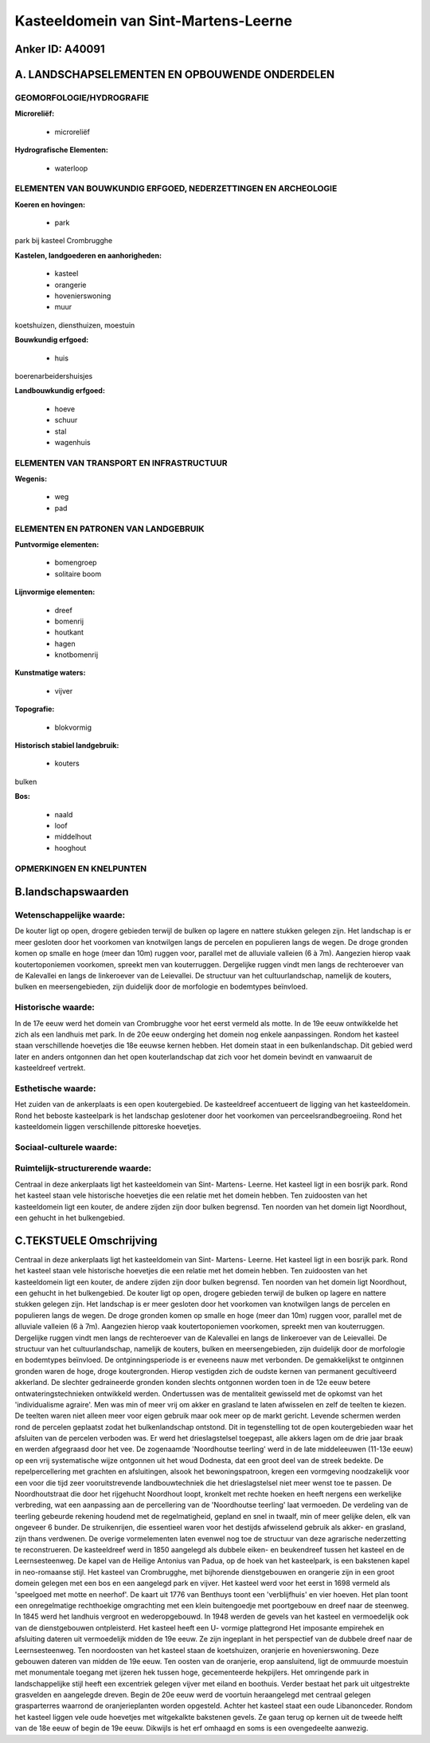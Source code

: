 Kasteeldomein van Sint-Martens-Leerne
=====================================

Anker ID: A40091
----------------



A. LANDSCHAPSELEMENTEN EN OPBOUWENDE ONDERDELEN
-----------------------------------------------



GEOMORFOLOGIE/HYDROGRAFIE
~~~~~~~~~~~~~~~~~~~~~~~~~

**Microreliëf:**

 * microreliëf


**Hydrografische Elementen:**

 * waterloop



ELEMENTEN VAN BOUWKUNDIG ERFGOED, NEDERZETTINGEN EN ARCHEOLOGIE
~~~~~~~~~~~~~~~~~~~~~~~~~~~~~~~~~~~~~~~~~~~~~~~~~~~~~~~~~~~~~~~

**Koeren en hovingen:**

 * park


park bij kasteel Crombrugghe

**Kastelen, landgoederen en aanhorigheden:**

 * kasteel
 * orangerie
 * hovenierswoning
 * muur


koetshuizen, diensthuizen, moestuin

**Bouwkundig erfgoed:**

 * huis


boerenarbeidershuisjes

**Landbouwkundig erfgoed:**

 * hoeve
 * schuur
 * stal
 * wagenhuis



ELEMENTEN VAN TRANSPORT EN INFRASTRUCTUUR
~~~~~~~~~~~~~~~~~~~~~~~~~~~~~~~~~~~~~~~~~

**Wegenis:**

 * weg
 * pad



ELEMENTEN EN PATRONEN VAN LANDGEBRUIK
~~~~~~~~~~~~~~~~~~~~~~~~~~~~~~~~~~~~~

**Puntvormige elementen:**

 * bomengroep
 * solitaire boom


**Lijnvormige elementen:**

 * dreef
 * bomenrij
 * houtkant
 * hagen
 * knotbomenrij

**Kunstmatige waters:**

 * vijver


**Topografie:**

 * blokvormig


**Historisch stabiel landgebruik:**

 * kouters


bulken

**Bos:**

 * naald
 * loof
 * middelhout
 * hooghout



OPMERKINGEN EN KNELPUNTEN
~~~~~~~~~~~~~~~~~~~~~~~~~



B.landschapswaarden
-------------------


Wetenschappelijke waarde:
~~~~~~~~~~~~~~~~~~~~~~~~~

De kouter ligt op open, drogere gebieden terwijl de bulken op lagere
en nattere stukken gelegen zijn. Het landschap is er meer gesloten door
het voorkomen van knotwilgen langs de percelen en populieren langs de
wegen. De droge gronden komen op smalle en hoge (meer dan 10m) ruggen
voor, parallel met de alluviale valleien (6 à 7m). Aangezien hierop vaak
koutertoponiemen voorkomen, spreekt men van kouterruggen. Dergelijke
ruggen vindt men langs de rechteroever van de Kalevallei en langs de
linkeroever van de Leievallei. De structuur van het cultuurlandschap,
namelijk de kouters, bulken en meersengebieden, zijn duidelijk door de
morfologie en bodemtypes beïnvloed.

Historische waarde:
~~~~~~~~~~~~~~~~~~~


In de 17e eeuw werd het domein van Crombrugghe voor het eerst vermeld
als motte. In de 19e eeuw ontwikkelde het zich als een landhuis met
park. In de 20e eeuw onderging het domein nog enkele aanpassingen.
Rondom het kasteel staan verschillende hoevetjes die 18e eeuwse kernen
hebben. Het domein staat in een bulkenlandschap. Dit gebied werd later
en anders ontgonnen dan het open kouterlandschap dat zich voor het
domein bevindt en vanwaaruit de kasteeldreef vertrekt.

Esthetische waarde:
~~~~~~~~~~~~~~~~~~~

Het zuiden van de ankerplaats is een open
koutergebied. De kasteeldreef accentueert de ligging van het
kasteeldomein. Rond het beboste kasteelpark is het landschap geslotener
door het voorkomen van perceelsrandbegroeiing. Rond het kasteeldomein
liggen verschillende pittoreske hoevetjes.


Sociaal-culturele waarde:
~~~~~~~~~~~~~~~~~~~~~~~~~




Ruimtelijk-structurerende waarde:
~~~~~~~~~~~~~~~~~~~~~~~~~~~~~~~~~

Centraal in deze ankerplaats ligt het kasteeldomein van Sint-
Martens- Leerne. Het kasteel ligt in een bosrijk park. Rond het kasteel
staan vele historische hoevetjes die een relatie met het domein hebben.
Ten zuidoosten van het kasteeldomein ligt een kouter, de andere zijden
zijn door bulken begrensd. Ten noorden van het domein ligt Noordhout,
een gehucht in het bulkengebied.



C.TEKSTUELE Omschrijving
------------------------

Centraal in deze ankerplaats ligt het kasteeldomein van Sint- Martens-
Leerne. Het kasteel ligt in een bosrijk park. Rond het kasteel staan
vele historische hoevetjes die een relatie met het domein hebben. Ten
zuidoosten van het kasteeldomein ligt een kouter, de andere zijden zijn
door bulken begrensd. Ten noorden van het domein ligt Noordhout, een
gehucht in het bulkengebied. De kouter ligt op open, drogere gebieden
terwijl de bulken op lagere en nattere stukken gelegen zijn. Het
landschap is er meer gesloten door het voorkomen van knotwilgen langs de
percelen en populieren langs de wegen. De droge gronden komen op smalle
en hoge (meer dan 10m) ruggen voor, parallel met de alluviale valleien
(6 à 7m). Aangezien hierop vaak koutertoponiemen voorkomen, spreekt men
van kouterruggen. Dergelijke ruggen vindt men langs de rechteroever van
de Kalevallei en langs de linkeroever van de Leievallei. De structuur
van het cultuurlandschap, namelijk de kouters, bulken en
meersengebieden, zijn duidelijk door de morfologie en bodemtypes
beïnvloed. De ontginningsperiode is er eveneens nauw met verbonden. De
gemakkelijkst te ontginnen gronden waren de hoge, droge koutergronden.
Hierop vestigden zich de oudste kernen van permanent gecultiveerd
akkerland. De slechter gedraineerde gronden konden slechts ontgonnen
worden toen in de 12e eeuw betere ontwateringstechnieken ontwikkeld
werden. Ondertussen was de mentaliteit gewisseld met de opkomst van het
'individualisme agraire'. Men was min of meer vrij om akker en grasland
te laten afwisselen en zelf de teelten te kiezen. De teelten waren niet
alleen meer voor eigen gebruik maar ook meer op de markt gericht.
Levende schermen werden rond de percelen geplaatst zodat het
bulkenlandschap ontstond. Dit in tegenstelling tot de open
koutergebieden waar het afsluiten van de percelen verboden was. Er werd
het drieslagstelsel toegepast, alle akkers lagen om de drie jaar braak
en werden afgegraasd door het vee. De zogenaamde 'Noordhoutse teerling'
werd in de late middeleeuwen (11-13e eeuw) op een vrij systematische
wijze ontgonnen uit het woud Dodnesta, dat een groot deel van de streek
bedekte. De repelpercellering met grachten en afsluitingen, alsook het
bewoningspatroon, kregen een vormgeving noodzakelijk voor een voor die
tijd zeer vooruitstrevende landbouwtechniek die het drieslagstelsel niet
meer wenst toe te passen. De Noordhoutstraat die door het rijgehucht
Noordhout loopt, kronkelt met rechte hoeken en heeft nergens een
werkelijke verbreding, wat een aanpassing aan de percellering van de
'Noordhoutse teerling' laat vermoeden. De verdeling van de teerling
gebeurde rekening houdend met de regelmatigheid, gepland en snel in
twaalf, min of meer gelijke delen, elk van ongeveer 6 bunder. De
struikenrijen, die essentieel waren voor het destijds afwisselend
gebruik als akker- en grasland, zijn thans verdwenen. De overige
vormelementen laten evenwel nog toe de structuur van deze agrarische
nederzetting te reconstrueren. De kasteeldreef werd in 1850 aangelegd
als dubbele eiken- en beukendreef tussen het kasteel en de
Leernsesteenweg. De kapel van de Heilige Antonius van Padua, op de hoek
van het kasteelpark, is een bakstenen kapel in neo-romaanse stijl. Het
kasteel van Crombrugghe, met bijhorende dienstgebouwen en orangerie zijn
in een groot domein gelegen met een bos en een aangelegd park en vijver.
Het kasteel werd voor het eerst in 1698 vermeld als 'speelgoed met motte
en neerhof'. De kaart uit 1776 van Benthuys toont een 'verblijfhuis' en
vier hoeven. Het plan toont een onregelmatige rechthoekige omgrachting
met een klein buitengoedje met poortgebouw en dreef naar de steenweg. In
1845 werd het landhuis vergroot en wederopgebouwd. In 1948 werden de
gevels van het kasteel en vermoedelijk ook van de dienstgebouwen
ontpleisterd. Het kasteel heeft een U- vormige plattegrond Het imposante
empirehek en afsluiting dateren uit vermoedelijk midden de 19e eeuw. Ze
zijn ingeplant in het perspectief van de dubbele dreef naar de
Leernsesteenweg. Ten noordoosten van het kasteel staan de koetshuizen,
oranjerie en hovenierswoning. Deze gebouwen dateren van midden de 19e
eeuw. Ten oosten van de oranjerie, erop aansluitend, ligt de ommuurde
moestuin met monumentale toegang met ijzeren hek tussen hoge,
gecementeerde hekpijlers. Het omringende park in landschappelijke stijl
heeft een excentriek gelegen vijver met eiland en boothuis. Verder
bestaat het park uit uitgestrekte grasvelden en aangelegde dreven. Begin
de 20e eeuw werd de voortuin heraangelegd met centraal gelegen
grasparterres waarrond de oranjerieplanten worden opgesteld. Achter het
kasteel staat een oude Libanonceder. Rondom het kasteel liggen vele oude
hoevetjes met witgekalkte bakstenen gevels. Ze gaan terug op kernen uit
de tweede helft van de 18e eeuw of begin de 19e eeuw. Dikwijls is het
erf omhaagd en soms is een ovengedeelte aanwezig.

